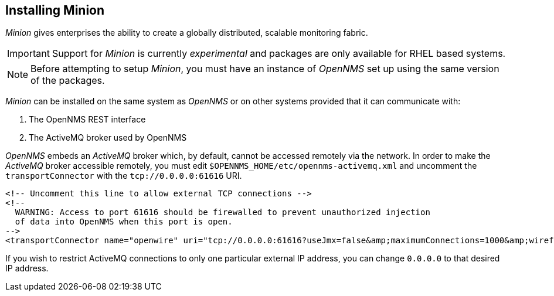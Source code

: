 
// Allow GitHub image rendering
:imagesdir: ../../images

[[gi-install-minion]]
== Installing Minion

_Minion_ gives enterprises the ability to create a globally distributed, scalable monitoring fabric.

IMPORTANT: Support for _Minion_ is currently _experimental_ and packages are only available for RHEL based systems.

NOTE: Before attempting to setup _Minion_, you must have an instance of _OpenNMS_ set up using the same version of the packages.

_Minion_ can be installed on the same system as _OpenNMS_ or on other systems provided that it can communicate with:

. The OpenNMS REST interface
. The ActiveMQ broker used by OpenNMS

_OpenNMS_ embeds an _ActiveMQ_ broker which, by default, cannot be accessed remotely via the network.
In order to make the _ActiveMQ_ broker accessible remotely, you must edit `$OPENNMS_HOME/etc/opennms-activemq.xml` and 
uncomment the `transportConnector` with the `tcp://0.0.0.0:61616` URI.

[source,xml]
----
<!-- Uncomment this line to allow external TCP connections -->
<!-- 
  WARNING: Access to port 61616 should be firewalled to prevent unauthorized injection 
  of data into OpenNMS when this port is open.
-->
<transportConnector name="openwire" uri="tcp://0.0.0.0:61616?useJmx=false&amp;maximumConnections=1000&amp;wireformat.maxFrameSize=104857600"/>
----

If you wish to restrict ActiveMQ connections to only one particular external IP address, you can change `0.0.0.0` to that
desired IP address.